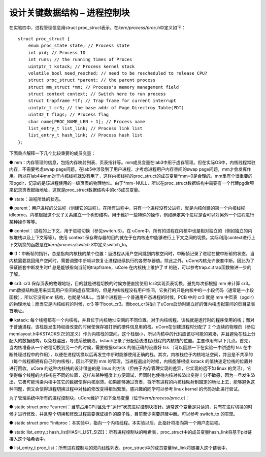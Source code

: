 设计关键数据结构 – 进程控制块
=============================

在实验四中，进程管理信息用struct
proc_struct表示，在\ *kern/process/proc.h*\ 中定义如下：

::

   struct proc_struct {
       enum proc_state state; // Process state
       int pid; // Process ID
       int runs; // the running times of Proces
       uintptr_t kstack; // Process kernel stack
       volatile bool need_resched; // need to be rescheduled to release CPU?
       struct proc_struct *parent; // the parent process
       struct mm_struct *mm; // Process's memory management field
       struct context context; // Switch here to run process
       struct trapframe *tf; // Trap frame for current interrupt
       uintptr_t cr3; // the base addr of Page Directroy Table(PDT)
       uint32_t flags; // Process flag
       char name[PROC_NAME_LEN + 1]; // Process name
       list_entry_t list_link; // Process link list
       list_entry_t hash_link; // Process hash list
   };

下面重点解释一下几个比较重要的成员变量：

●
mm：内存管理的信息，包括内存映射列表、页表指针等。mm成员变量在lab3中用于虚存管理。但在实际OS中，内核线程常驻内存，不需要考虑swap
page问题，在lab5中涉及到了用户进程，才考虑进程用户内存空间的swap
page问题，mm才会发挥作用。所以在lab4中mm对于内核线程就没有用了，这样内核线程的proc_struct的成员变量*mm=0是合理的。mm里有个很重要的项pgdir，记录的是该进程使用的一级页表的物理地址。由于*mm=NULL，所以在proc_struct数据结构中需要有一个代替pgdir项来记录页表起始地址，这就是proc_struct数据结构中的cr3成员变量。

● state：进程所处的状态。

●
parent：用户进程的父进程（创建它的进程）。在所有进程中，只有一个进程没有父进程，就是内核创建的第一个内核线程idleproc。内核根据这个父子关系建立一个树形结构，用于维护一些特殊的操作，例如确定某个进程是否可以对另外一个进程进行某种操作等等。

● context：进程的上下文，用于进程切换（参见switch.S）。在
uCore中，所有的进程在内核中也是相对独立的（例如独立的内核堆栈以及上下文等等）。使用
context
保存寄存器的目的就在于在内核态中能够进行上下文之间的切换。实际利用context进行上下文切换的函数是在\ *kern/process/switch.S*\ 中定义switch_to。

●
tf：中断帧的指针，总是指向内核栈的某个位置：当进程从用户空间跳到内核空间时，中断帧记录了进程在被中断前的状态。当内核需要跳回用户空间时，需要调整中断帧以恢复让进程继续执行的各寄存器值。除此之外，uCore内核允许嵌套中断。因此为了保证嵌套中断发生时tf
总是能够指向当前的trapframe，uCore 在内核栈上维护了 tf
的链，可以参考trap.c::trap函数做进一步的了解。

● cr3: cr3 保存页表的物理地址，目的就是进程切换的时候方便直接使用
lcr3实现页表切换，避免每次都根据 mm 来计算
cr3。mm数据结构是用来实现用户空间的虚存管理的，但是内核线程没有用户空间，它执行的只是内核中的一小段代码（通常是一小段函数），所以它没有mm
结构，也就是NULL。当某个进程是一个普通用户态进程的时候，PCB 中的 cr3
就是 mm 中页表（pgdir）的物理地址；而当它是内核线程的时候，cr3
等于boot_cr3。而boot_cr3指向了uCore启动时建立好的饿内核虚拟空间的页目录表首地址。

● kstack:
每个线程都有一个内核栈，并且位于内核地址空间的不同位置。对于内核线程，该栈就是运行时的程序使用的栈；而对于普通进程，该栈是发生特权级改变的时候使保存被打断的硬件信息用的栈。uCore在创建进程时分配了
2
个连续的物理页（参见memlayout.h中KSTACKSIZE的定义）作为内核栈的空间。这个栈很小，所以内核中的代码应该尽可能的紧凑，并且避免在栈上分配大的数据结构，以免栈溢出，导致系统崩溃。kstack记录了分配给该进程/线程的内核栈的位置。主要作用有以下几点。首先，当内核准备从一个进程切换到另一个的时候，需要根据kstack
的值正确的设置好 tss （可以回顾一下在实验一中讲述的 tss
在中断处理过程中的作用），以便在进程切换以后再发生中断时能够使用正确的栈。其次，内核栈位于内核地址空间，并且是不共享的（每个线程都拥有自己的内核栈），因此不受到
mm 的管理，当进程退出的时候，内核能够根据 kstack
的值快速定位栈的位置并进行回收。uCore 的这种内核栈的设计借鉴的是 linux
的方法（但由于内存管理实现的差异，它实现的远不如 linux
的灵活），它使得每个线程的内核栈在不同的位置，这样从某种程度上方便调试，但同时也使得内核对栈溢出变得十分不敏感，因为一旦发生溢出，它极可能污染内核中其它的数据使得内核崩溃。如果能够通过页表，将所有进程的内核栈映射到固定的地址上去，能够避免这种问题，但又会使得进程切换过程中对栈的修改变得相当繁琐。感兴趣的同学可以参考
linux kernel 的代码对此进行尝试。

为了管理系统中所有的进程控制块，uCore维护了如下全局变量（位于\ *kern/process/proc.c*\ ）：

● static struct proc
\*current：当前占用CPU且处于“运行”状态进程控制块指针。通常这个变量是只读的，只有在进程切换的时候才进行修改，并且整个切换和修改过程需要保证操作的原子性，目前至少需要屏蔽中断。可以参考
switch_to 的实现。

● static struct proc
\*initproc：本实验中，指向一个内核线程。本实验以后，此指针将指向第一个用户态进程。

● static list_entry_t
hash_list[HASH_LIST_SIZE]：所有进程控制块的哈希表，proc_struct中的成员变量hash_link将基于pid链接入这个哈希表中。

● list_entry_t
proc_list：所有进程控制块的双向线性列表，proc_struct中的成员变量list_link将链接入这个链表中。
